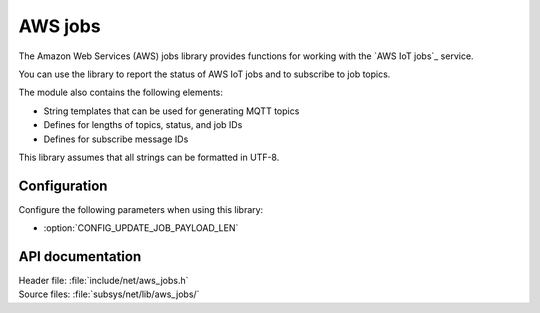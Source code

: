 .. _lib_aws_jobs:

AWS jobs
########

The Amazon Web Services (AWS) jobs library provides functions for working with the `AWS IoT jobs`_ service.

You can use the library to report the status of AWS IoT jobs and to subscribe to job topics.

The module also contains the following elements:

* String templates that can be used for generating MQTT topics
* Defines for lengths of topics, status, and job IDs
* Defines for subscribe message IDs

This library assumes that all strings can be formatted in UTF-8.

Configuration
*************

Configure the following parameters when using this library:

* :option:`CONFIG_UPDATE_JOB_PAYLOAD_LEN`


API documentation
*****************

| Header file: :file:`include/net/aws_jobs.h`
| Source files: :file:`subsys/net/lib/aws_jobs/`

.. doxygengroup:: aws_jobs
   :project: nrf
   :members:
